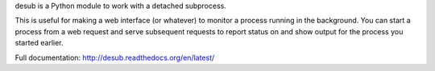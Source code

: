 desub is a Python module to work with a detached subprocess.

This is useful for making a web interface (or whatever) to monitor a
process running in the background. You can start a
process from a web request and serve subsequent requests
to report status on and show output for the process you started earlier.

Full documentation: http://desub.readthedocs.org/en/latest/
